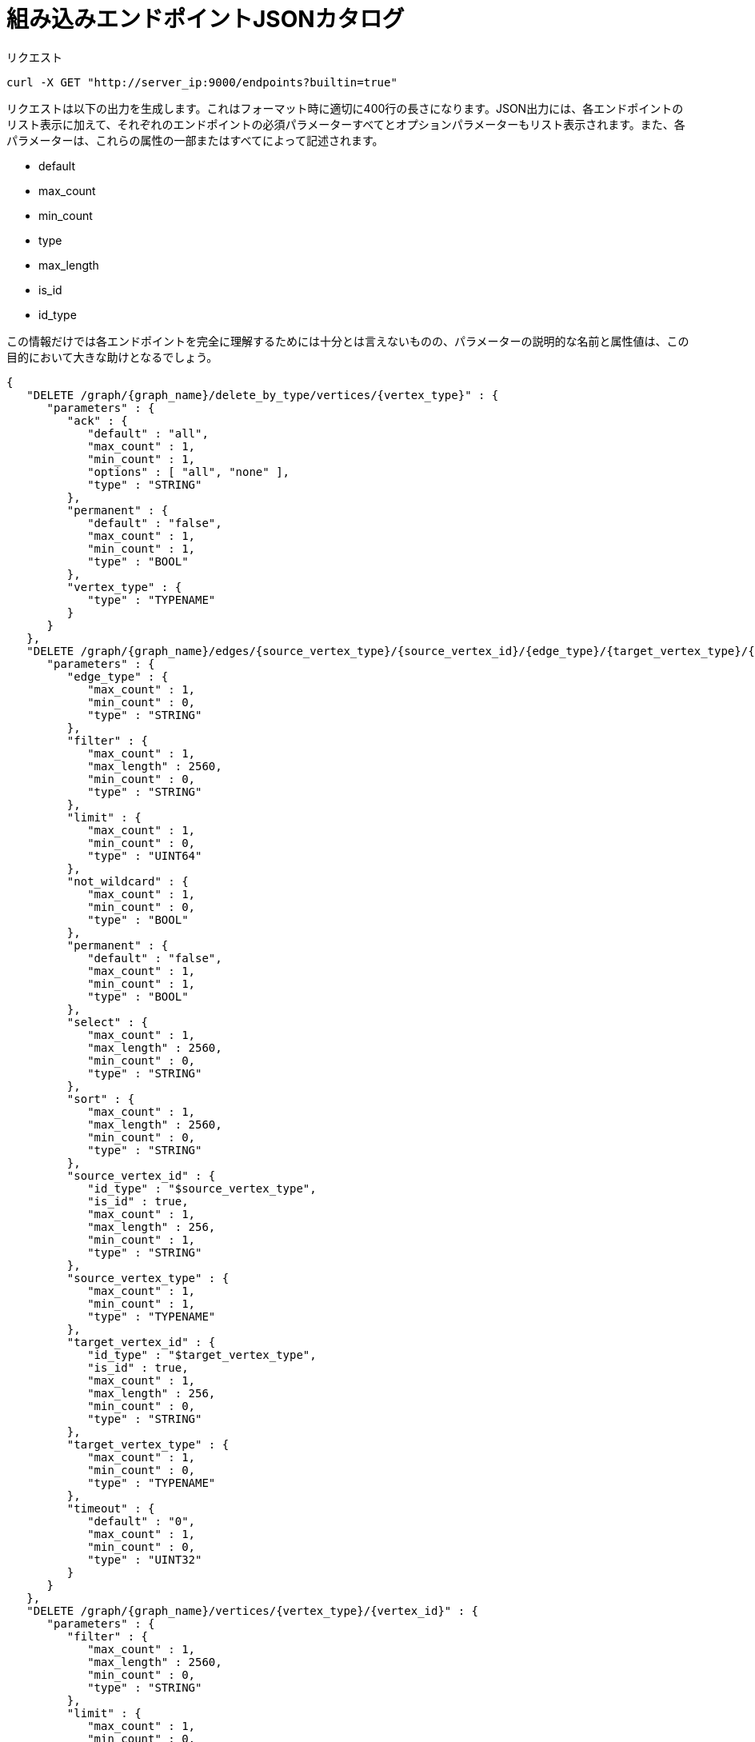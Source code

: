 = 組み込みエンドポイントJSONカタログ

リクエスト

[source,bash]
----
curl -X GET "http://server_ip:9000/endpoints?builtin=true"
----

リクエストは以下の出力を生成します。これはフォーマット時に適切に400行の長さになります。JSON出力には、各エンドポイントのリスト表示に加えて、それぞれのエンドポイントの必須パラメーターすべてとオプションパラメーターもリスト表示されます。また、各パラメーターは、これらの属性の一部またはすべてによって記述されます。

* default
* max_count
* min_count
* type
* max_length
* is_id
* id_type

この情報だけでは各エンドポイントを完全に理解するためには十分とは言えないものの、パラメーターの説明的な名前と属性値は、この目的において大きな助けとなるでしょう。

[source,bash]
----
{
   "DELETE /graph/{graph_name}/delete_by_type/vertices/{vertex_type}" : {
      "parameters" : {
         "ack" : {
            "default" : "all",
            "max_count" : 1,
            "min_count" : 1,
            "options" : [ "all", "none" ],
            "type" : "STRING"
         },
         "permanent" : {
            "default" : "false",
            "max_count" : 1,
            "min_count" : 1,
            "type" : "BOOL"
         },
         "vertex_type" : {
            "type" : "TYPENAME"
         }
      }
   },
   "DELETE /graph/{graph_name}/edges/{source_vertex_type}/{source_vertex_id}/{edge_type}/{target_vertex_type}/{target_vertex_id}" : {
      "parameters" : {
         "edge_type" : {
            "max_count" : 1,
            "min_count" : 0,
            "type" : "STRING"
         },
         "filter" : {
            "max_count" : 1,
            "max_length" : 2560,
            "min_count" : 0,
            "type" : "STRING"
         },
         "limit" : {
            "max_count" : 1,
            "min_count" : 0,
            "type" : "UINT64"
         },
         "not_wildcard" : {
            "max_count" : 1,
            "min_count" : 0,
            "type" : "BOOL"
         },
         "permanent" : {
            "default" : "false",
            "max_count" : 1,
            "min_count" : 1,
            "type" : "BOOL"
         },
         "select" : {
            "max_count" : 1,
            "max_length" : 2560,
            "min_count" : 0,
            "type" : "STRING"
         },
         "sort" : {
            "max_count" : 1,
            "max_length" : 2560,
            "min_count" : 0,
            "type" : "STRING"
         },
         "source_vertex_id" : {
            "id_type" : "$source_vertex_type",
            "is_id" : true,
            "max_count" : 1,
            "max_length" : 256,
            "min_count" : 1,
            "type" : "STRING"
         },
         "source_vertex_type" : {
            "max_count" : 1,
            "min_count" : 1,
            "type" : "TYPENAME"
         },
         "target_vertex_id" : {
            "id_type" : "$target_vertex_type",
            "is_id" : true,
            "max_count" : 1,
            "max_length" : 256,
            "min_count" : 0,
            "type" : "STRING"
         },
         "target_vertex_type" : {
            "max_count" : 1,
            "min_count" : 0,
            "type" : "TYPENAME"
         },
         "timeout" : {
            "default" : "0",
            "max_count" : 1,
            "min_count" : 0,
            "type" : "UINT32"
         }
      }
   },
   "DELETE /graph/{graph_name}/vertices/{vertex_type}/{vertex_id}" : {
      "parameters" : {
         "filter" : {
            "max_count" : 1,
            "max_length" : 2560,
            "min_count" : 0,
            "type" : "STRING"
         },
         "limit" : {
            "max_count" : 1,
            "min_count" : 0,
            "type" : "UINT64"
         },
         "permanent" : {
            "default" : "false",
            "max_count" : 1,
            "min_count" : 1,
            "type" : "BOOL"
         },
         "sort" : {
            "max_count" : 1,
            "max_length" : 2560,
            "min_count" : 0,
            "type" : "STRING"
         },
         "timeout" : {
            "default" : "0",
            "max_count" : 1,
            "min_count" : 0,
            "type" : "UINT32"
         },
         "vertex_id" : {
            "id_type" : "$vertex_type",
            "is_id" : true,
            "max_count" : 1,
            "max_length" : 2560,
            "min_count" : 0,
            "type" : "STRING"
         },
         "vertex_type" : {
            "type" : "TYPENAME"
         }
      }
   },
   "GET /echo" : {
      "parameters" : {
         "sleep" : {
            "default" : "0",
            "type" : "INT32"
         }
      }
   },
   "GET /endpoints" : {
      "parameters" : {
         "builtin" : {
            "default" : "false",
            "max_count" : 1,
            "min_count" : 0,
            "type" : "BOOL"
         },
         "dynamic" : {
            "default" : "false",
            "max_count" : 1,
            "min_count" : 0,
            "type" : "BOOL"
         },
         "static" : {
            "default" : "false",
            "max_count" : 1,
            "min_count" : 0,
            "type" : "BOOL"
         }
      }
   },
  "GET /graph/{graph_name}/edges/{source_vertex_type}/{source_vertex_id}/{edge_type}/{target_vertex_type}/{target_vertex_id}" : {
      "parameters" : {
         "count_only" : {
            "default" : "false",
            "max_count" : 1,
            "min_count" : 0,
            "type" : "BOOL"
         },
         "edge_type" : {
            "max_count" : 1,
            "min_count" : 0,
            "type" : "STRING"
         },
         "filter" : {
            "max_count" : 1,
            "max_length" : 2560,
            "min_count" : 0,
            "type" : "STRING"
         },
         "limit" : {
            "max_count" : 1,
            "min_count" : 0,
            "type" : "UINT64"
         },
         "not_wildcard" : {
            "max_count" : 1,
            "min_count" : 0,
            "type" : "BOOL"
         },
         "select" : {
            "max_count" : 1,
            "max_length" : 2560,
            "min_count" : 0,
            "type" : "STRING"
         },
         "sort" : {
            "max_count" : 1,
            "max_length" : 2560,
            "min_count" : 0,
            "type" : "STRING"
         },
         "source_vertex_id" : {
            "id_type" : "$source_vertex_type",
            "is_id" : true,
            "max_count" : 1,
            "max_length" : 256,
            "min_count" : 1,
            "type" : "STRING"
         },
         "source_vertex_type" : {
            "max_count" : 1,
            "min_count" : 1,
            "type" : "TYPENAME"
         },
         "target_vertex_id" : {
            "id_type" : "$target_vertex_type",
            "is_id" : true,
            "max_count" : 1,
            "max_length" : 256,
            "min_count" : 0,
            "type" : "STRING"
         },
         "target_vertex_type" : {
            "max_count" : 1,
            "min_count" : 0,
            "type" : "TYPENAME"
         },
         "timeout" : {
            "default" : "0",
            "max_count" : 1,
            "min_count" : 0,
            "type" : "UINT32"
         }
      }
   },
   "GET /graph/{graph_name}/vertices/{vertex_type}/{vertex_id}" : {
      "parameters" : {
         "count_only" : {
            "default" : "false",
            "max_count" : 1,
            "min_count" : 0,
            "type" : "BOOL"
         },
         "filter" : {
            "max_count" : 1,
            "max_length" : 2560,
            "min_count" : 0,
            "type" : "STRING"
         },
         "limit" : {
            "max_count" : 1,
            "min_count" : 0,
            "type" : "UINT64"
         },
         "select" : {
            "max_count" : 1,
            "max_length" : 2560,
            "min_count" : 0,
            "type" : "STRING"
         },
         "sort" : {
            "max_count" : 1,
            "max_length" : 2560,
            "min_count" : 0,
            "type" : "STRING"
         },
         "timeout" : {
            "default" : "0",
            "max_count" : 1,
            "min_count" : 0,
            "type" : "UINT32"
         },
         "vertex_id" : {
            "id_type" : "$vertex_type",
            "is_id" : true,
            "max_count" : 1,
            "max_length" : 2560,
            "min_count" : 0,
            "type" : "STRING"
         },
         "vertex_type" : {
            "type" : "TYPENAME"
         }
      }
   },
   "GET /statistics/{graph_name}" : {
      "parameters" : {
         "seconds" : {
            "default" : "10",
            "type" : "UINT32"
         },
         "segments" : {
            "default" : "10",
            "max" : "100",
            "min" : "1",
            "type" : "UINT32"
         }
      }
   },
   "GET /version" : null,
   "POST /builtins" : null,
   "POST /echo" : {
      "parameters" : {
         "sleep" : {
            "default" : "0",
            "type" : "INT32"
         }
      }
   },
   "POST /graph/{graph_name}" : {
      "parameters" : {
         "ack" : {
            "default" : "all",
            "max_count" : 1,
            "min_count" : 1,
            "options" : [ "all", "none" ],
            "type" : "STRING"
         }
      }
   }
}
----
